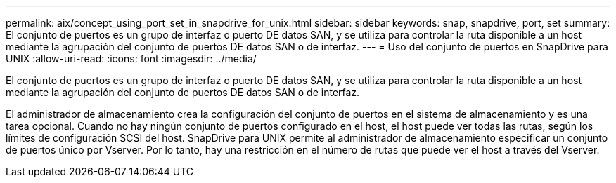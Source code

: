 ---
permalink: aix/concept_using_port_set_in_snapdrive_for_unix.html 
sidebar: sidebar 
keywords: snap, snapdrive, port, set 
summary: El conjunto de puertos es un grupo de interfaz o puerto DE datos SAN, y se utiliza para controlar la ruta disponible a un host mediante la agrupación del conjunto de puertos DE datos SAN o de interfaz. 
---
= Uso del conjunto de puertos en SnapDrive para UNIX
:allow-uri-read: 
:icons: font
:imagesdir: ../media/


[role="lead"]
El conjunto de puertos es un grupo de interfaz o puerto DE datos SAN, y se utiliza para controlar la ruta disponible a un host mediante la agrupación del conjunto de puertos DE datos SAN o de interfaz.

El administrador de almacenamiento crea la configuración del conjunto de puertos en el sistema de almacenamiento y es una tarea opcional. Cuando no hay ningún conjunto de puertos configurado en el host, el host puede ver todas las rutas, según los límites de configuración SCSI del host. SnapDrive para UNIX permite al administrador de almacenamiento especificar un conjunto de puertos único por Vserver. Por lo tanto, hay una restricción en el número de rutas que puede ver el host a través del Vserver.
